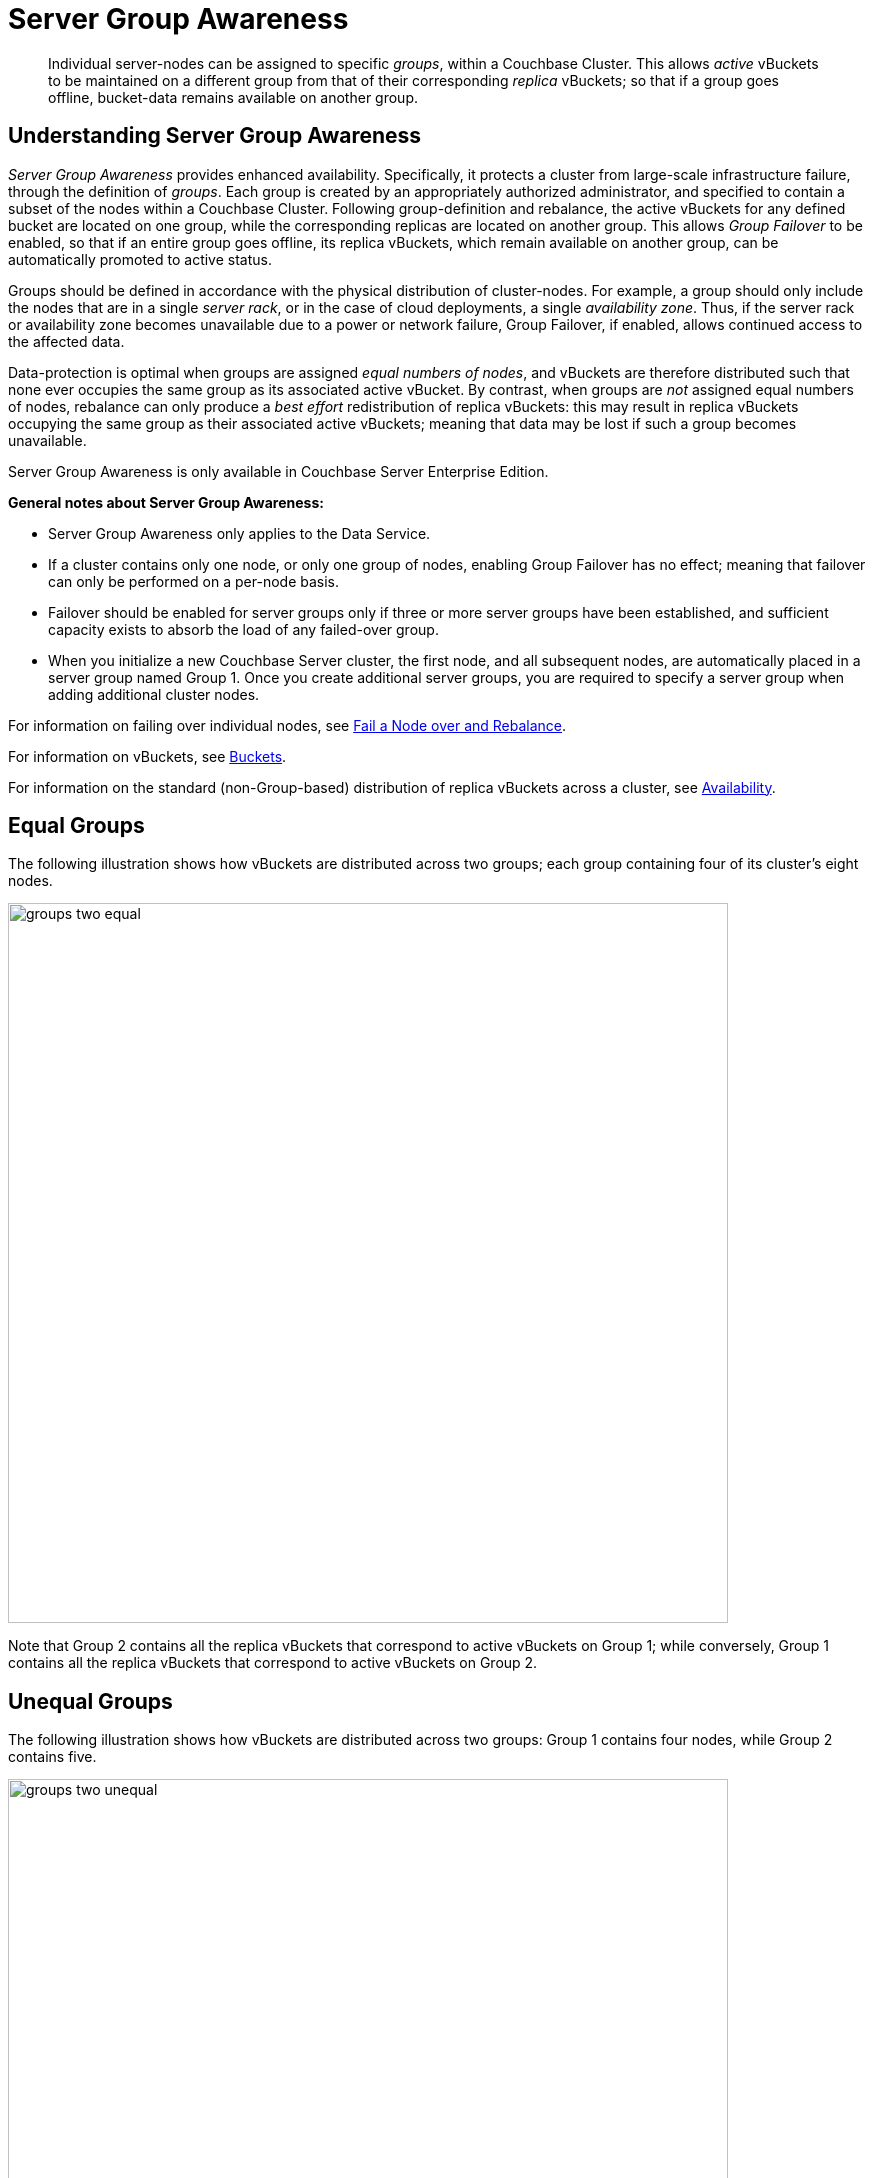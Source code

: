 = Server Group Awareness

[abstract]
Individual server-nodes can be assigned to specific _groups_, within a
Couchbase Cluster.
This allows _active_ vBuckets to be maintained on a different group from that
of their corresponding _replica_ vBuckets; so that if a group goes offline,
bucket-data remains available on another group.

[#understanding-server-group-awareness]
== Understanding Server Group Awareness

_Server Group Awareness_ provides enhanced availability.
Specifically, it protects a cluster from large-scale infrastructure failure, through the definition of _groups_.
Each group is created by an appropriately authorized administrator, and specified to contain a subset of the nodes within a Couchbase Cluster.
Following group-definition and rebalance, the active vBuckets for any defined bucket are located on one group, while the corresponding replicas are located on another group.
This allows _Group Failover_ to be enabled, so that if an entire group goes offline, its replica vBuckets, which remain available on another group, can be automatically promoted to active status.

Groups should be defined in accordance with the physical distribution of cluster-nodes.
For example, a group should only include the nodes that are in a single _server rack_, or in the case of cloud deployments, a single _availability zone_.
Thus, if the server rack or availability zone becomes unavailable due to a power or network failure, Group Failover, if enabled, allows continued access to the affected data.

Data-protection is optimal when groups are assigned _equal numbers of nodes_, and vBuckets are therefore distributed such that none ever occupies the same group as its associated active vBucket.
By contrast, when groups are _not_ assigned equal numbers of nodes, rebalance can only produce a _best effort_ redistribution of replica vBuckets: this may result in replica vBuckets occupying the same group as their associated active vBuckets; meaning that data may be lost if such a group becomes unavailable.

Server Group Awareness is only available in Couchbase Server Enterprise Edition.

*General notes about Server Group Awareness:*

* Server Group Awareness only applies to the Data Service.
* If a cluster contains only one node, or only one group of nodes, enabling Group Failover has no effect; meaning that failover can only be performed on a per-node basis.
* Failover should be enabled for server groups only if three or more server groups have been established, and sufficient capacity exists to absorb the load of any failed-over group.
* When you initialize a new Couchbase Server cluster, the first node, and all subsequent nodes, are automatically placed in a server group named Group 1.
Once you create additional server groups, you are required to specify a server group when adding additional cluster nodes.

For information on failing over individual nodes, see
xref:manage/manage-nodes/fail-nodes-over.adoc[Fail a Node over and Rebalance].

For information on vBuckets, see xref:buckets-memory-and-storage/buckets.adoc[Buckets].

For information on the standard (non-Group-based) distribution of replica vBuckets across a cluster, see xref:clusters-and-availability/replication-architecture.adoc[Availability].

[#vbucket-distribution-across-equal-groups]
== Equal Groups

The following illustration shows how vBuckets are distributed across two groups; each group containing four of its cluster's eight nodes.

[#groups_two_equal]
image::clusters-and-availability/groups-two-equal.png[,720,align=left]

Note that Group 2 contains all the replica vBuckets that correspond to active vBuckets on Group 1; while conversely, Group 1 contains all the replica vBuckets that correspond to active vBuckets on Group 2.

[#vbucket-distribution-across-unequal-groups]
== Unequal Groups

The following illustration shows how vBuckets are distributed across two groups: Group 1 contains four nodes, while Group 2 contains five.

[#groups_two_unequal]
image::clusters-and-availability/groups-two-unequal.png[,720,align=left]

Group 1 contains all the replica vBuckets that correspond to active vBuckets on Group 2.
However, since the groups contain unequal number of nodes, Group 2 not only contains all the replica vBuckets that correspond to active vBuckets on Group 1, but also contains all the replica vBuckets for its own additional node, Server 9 — the replicas for Server 9 being distributed across the other Group 2 nodes; which are Servers 5, 6, 7, and 8.
Server 9 contains its own active vBuckets, plus replica vBuckets for Group 1.

This means that if Group 2 were to go offline, _Group Failover_ would not preserve the replica vBuckets for Server 9, since these only existed on Group 2 itself.

[#node-failover-across-groups]
== Node-Failover Across Groups

When an individual node within a group goes offline, rebalance provides a _best effort_ redistribution of replica vBuckets.
This keeps all data available, but results in some data being no longer protected by the Groups mechanism.
This is shown by the following illustration, in which Server 2, in Group 1, has gone offline, and a rebalance and failover have occurred.

[#groups_two_failover_one_node]
image::clusters-and-availability/groups-two-failover-one-node.png[,720,align=left]

With the active vBuckets on Server 2 no longer accessible, the replica vBuckets for Server 2 have been promoted to active status, on the servers of Group 2.
The data originally active on Server 2 is thereby kept available.
Note, however, that if Group 2 were now to go offline, the data originally active on Server 2 would be lost, since it now exists only on Group 2 servers.

[#defining-groups-and-enabling-group-failover]
== Defining Groups and Enabling Group Failover

To define and manage groups:

* With Couchbase Web Console, see
xref:manage:manage-groups/manage-groups.adoc[Manage Groups].
* With CLI, see xref:cli:cbcli/couchbase-cli-group-manage.adoc[group-manage].
* With the REST API, see xref:rest-api:rest-rza.adoc[Server Groups API].

To enable Group Failover:

* With Couchbase Web Console, see xref:settings:change-failover-settings.adoc[Node Availability].
* With CLI, see xref:cli:cbcli/couchbase-cli-setting-autofailover.adoc[setting-autofailover].
* With the REST API, see xref:rest-api:rest-cluster-autofailover-enable.adoc[Enabling and Disabling Auto-Failover].
